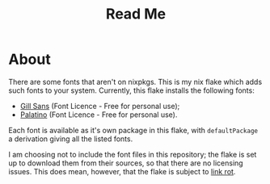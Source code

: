 #+title: Read Me
[[https://img.shields.io/github/license/jeslie0/my-fonts-flake.svg]]
* About
There are some fonts that aren't on nixpkgs. This is my nix flake which adds such fonts to your system. Currently, this flake installs the following fonts:
- [[https://freefontsvault.com/gill-sans-font-download-free/][Gill Sans]] (Font Licence - Free for personal use);
- [[https://www.dfonts.org/fonts/palatino-font-family/][Palatino]] (Font Licence - Free for personal use).

Each font is available as it's own package in this flake, with =defaultPackage= a derivation giving all the listed fonts.

I am choosing not to include the font files in this repository; the flake is set up to download them from their sources, so that there are no licensing issues. This does mean, however, that the flake is subject to [[https://en.wikipedia.org/wiki/Link_rot][link rot]].

